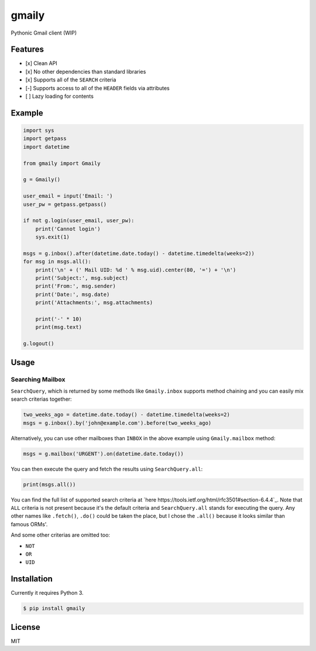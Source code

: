 gmaily
======

Pythonic Gmail client (WIP)

Features
--------

- [x] Clean API
- [x] No other dependencies than standard libraries
- [x] Supports all of the ``SEARCH`` criteria
- [-] Supports access to all of the ``HEADER`` fields via attributes
- [ ] Lazy loading for contents

Example
-------

.. code:: python

    import sys
    import getpass
    import datetime

    from gmaily import Gmaily

    g = Gmaily()

    user_email = input('Email: ')
    user_pw = getpass.getpass()

    if not g.login(user_email, user_pw):
        print('Cannot login')
        sys.exit(1)

    msgs = g.inbox().after(datetime.date.today() - datetime.timedelta(weeks=2))
    for msg in msgs.all():
        print('\n' + (' Mail UID: %d ' % msg.uid).center(80, '=') + '\n')
        print('Subject:', msg.subject)
        print('From:', msg.sender)
        print('Date:', msg.date)
        print('Attachments:', msg.attachments)

        print('-' * 10)
        print(msg.text)

    g.logout()

Usage
-----

Searching Mailbox
~~~~~~~~~~~~~~~~~

``SearchQuery``, which is returned by some methods like ``Gmaily.inbox``
supports method chaining and you can easily mix search criterias together:

.. code:: python

    two_weeks_ago = datetime.date.today() - datetime.timedelta(weeks=2)
    msgs = g.inbox().by('john@example.com').before(two_weeks_ago)

Alternatively, you can use other mailboxes than ``INBOX`` in the above example
using ``Gmaily.mailbox`` method:

.. code:: python

    msgs = g.mailbox('URGENT').on(datetime.date.today())

You can then execute the query and fetch the results using ``SearchQuery.all``:

.. code:: python

    print(msgs.all())

You can find the full list of supported search criteria at `here
https://tools.ietf.org/html/rfc3501#section-6.4.4`_. Note that ``ALL`` criteria
is not present because it's the default criteria and ``SearchQuery.all`` stands
for executing the query. Any other names like ``.fetch()``, ``.do()`` could be
taken the place, but I chose the ``.all()`` because it looks similar than famous
ORMs'.

And some other criterias are omitted too:

- ``NOT``
- ``OR``
- ``UID``

Installation
------------

Currently it requires Python 3.

.. code:: bash

    $ pip install gmaily

License
-------

MIT
